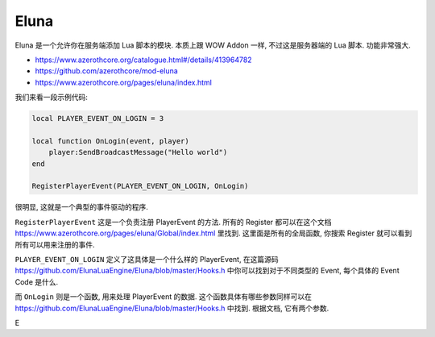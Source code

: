 Eluna
==============================================================================
Eluna 是一个允许你在服务端添加 Lua 脚本的模块. 本质上跟 WOW Addon 一样, 不过这是服务器端的 Lua 脚本. 功能非常强大.

- https://www.azerothcore.org/catalogue.html#/details/413964782
- https://github.com/azerothcore/mod-eluna
- https://www.azerothcore.org/pages/eluna/index.html

我们来看一段示例代码:

.. code-block:: lua

    local PLAYER_EVENT_ON_LOGIN = 3

    local function OnLogin(event, player)
        player:SendBroadcastMessage("Hello world")
    end

    RegisterPlayerEvent(PLAYER_EVENT_ON_LOGIN, OnLogin)

很明显, 这就是一个典型的事件驱动的程序.

``RegisterPlayerEvent`` 这是一个负责注册 PlayerEvent 的方法. 所有的 Register 都可以在这个文档 https://www.azerothcore.org/pages/eluna/Global/index.html 里找到. 这里面是所有的全局函数, 你搜索 Register 就可以看到所有可以用来注册的事件.

``PLAYER_EVENT_ON_LOGIN`` 定义了这具体是一个什么样的 PlayerEvent, 在这篇源码 https://github.com/ElunaLuaEngine/Eluna/blob/master/Hooks.h 中你可以找到对于不同类型的 Event, 每个具体的 Event Code 是什么.

而 ``OnLogin`` 则是一个函数, 用来处理 PlayerEvent 的数据. 这个函数具体有哪些参数同样可以在 https://github.com/ElunaLuaEngine/Eluna/blob/master/Hooks.h 中找到. 根据文档, 它有两个参数.


E